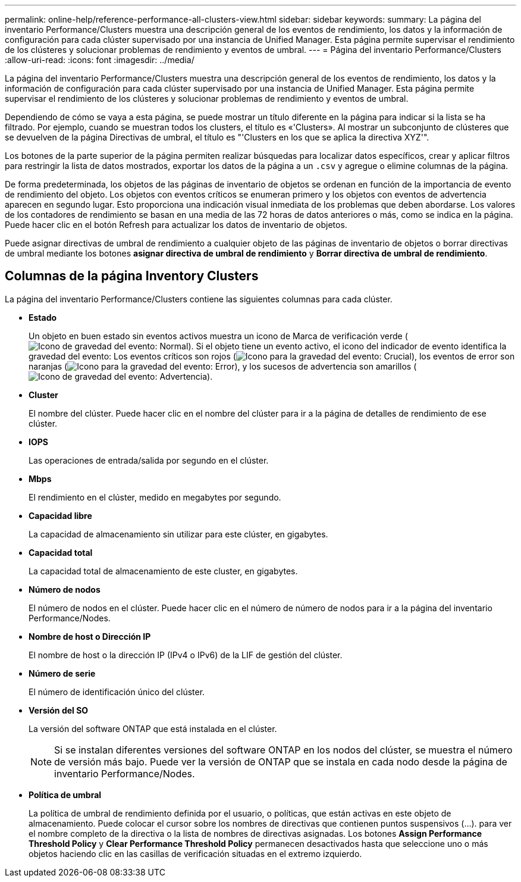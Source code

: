 ---
permalink: online-help/reference-performance-all-clusters-view.html 
sidebar: sidebar 
keywords:  
summary: La página del inventario Performance/Clusters muestra una descripción general de los eventos de rendimiento, los datos y la información de configuración para cada clúster supervisado por una instancia de Unified Manager. Esta página permite supervisar el rendimiento de los clústeres y solucionar problemas de rendimiento y eventos de umbral. 
---
= Página del inventario Performance/Clusters
:allow-uri-read: 
:icons: font
:imagesdir: ../media/


[role="lead"]
La página del inventario Performance/Clusters muestra una descripción general de los eventos de rendimiento, los datos y la información de configuración para cada clúster supervisado por una instancia de Unified Manager. Esta página permite supervisar el rendimiento de los clústeres y solucionar problemas de rendimiento y eventos de umbral.

Dependiendo de cómo se vaya a esta página, se puede mostrar un título diferente en la página para indicar si la lista se ha filtrado. Por ejemplo, cuando se muestran todos los clusters, el título es «'Clusters». Al mostrar un subconjunto de clústeres que se devuelven de la página Directivas de umbral, el título es "'Clusters en los que se aplica la directiva XYZ'".

Los botones de la parte superior de la página permiten realizar búsquedas para localizar datos específicos, crear y aplicar filtros para restringir la lista de datos mostrados, exportar los datos de la página a un `.csv` y agregue o elimine columnas de la página.

De forma predeterminada, los objetos de las páginas de inventario de objetos se ordenan en función de la importancia de evento de rendimiento del objeto. Los objetos con eventos críticos se enumeran primero y los objetos con eventos de advertencia aparecen en segundo lugar. Esto proporciona una indicación visual inmediata de los problemas que deben abordarse. Los valores de los contadores de rendimiento se basan en una media de las 72 horas de datos anteriores o más, como se indica en la página. Puede hacer clic en el botón Refresh para actualizar los datos de inventario de objetos.

Puede asignar directivas de umbral de rendimiento a cualquier objeto de las páginas de inventario de objetos o borrar directivas de umbral mediante los botones *asignar directiva de umbral de rendimiento* y *Borrar directiva de umbral de rendimiento*.



== Columnas de la página Inventory Clusters

La página del inventario Performance/Clusters contiene las siguientes columnas para cada clúster.

* *Estado*
+
Un objeto en buen estado sin eventos activos muestra un icono de Marca de verificación verde (image:../media/sev-normal-um60.png["Icono de gravedad del evento: Normal"]). Si el objeto tiene un evento activo, el icono del indicador de evento identifica la gravedad del evento: Los eventos críticos son rojos (image:../media/sev-critical-um60.png["Icono para la gravedad del evento: Crucial"]), los eventos de error son naranjas (image:../media/sev-error-um60.png["Icono para la gravedad del evento: Error"]), y los sucesos de advertencia son amarillos (image:../media/sev-warning-um60.png["Icono de gravedad del evento: Advertencia"]).

* *Cluster*
+
El nombre del clúster. Puede hacer clic en el nombre del clúster para ir a la página de detalles de rendimiento de ese clúster.

* *IOPS*
+
Las operaciones de entrada/salida por segundo en el clúster.

* *Mbps*
+
El rendimiento en el clúster, medido en megabytes por segundo.

* *Capacidad libre*
+
La capacidad de almacenamiento sin utilizar para este clúster, en gigabytes.

* *Capacidad total*
+
La capacidad total de almacenamiento de este cluster, en gigabytes.

* *Número de nodos*
+
El número de nodos en el clúster. Puede hacer clic en el número de número de nodos para ir a la página del inventario Performance/Nodes.

* *Nombre de host o Dirección IP*
+
El nombre de host o la dirección IP (IPv4 o IPv6) de la LIF de gestión del clúster.

* *Número de serie*
+
El número de identificación único del clúster.

* *Versión del SO*
+
La versión del software ONTAP que está instalada en el clúster.

+
[NOTE]
====
Si se instalan diferentes versiones del software ONTAP en los nodos del clúster, se muestra el número de versión más bajo. Puede ver la versión de ONTAP que se instala en cada nodo desde la página de inventario Performance/Nodes.

====
* *Política de umbral*
+
La política de umbral de rendimiento definida por el usuario, o políticas, que están activas en este objeto de almacenamiento. Puede colocar el cursor sobre los nombres de directivas que contienen puntos suspensivos (...). para ver el nombre completo de la directiva o la lista de nombres de directivas asignadas. Los botones *Assign Performance Threshold Policy* y *Clear Performance Threshold Policy* permanecen desactivados hasta que seleccione uno o más objetos haciendo clic en las casillas de verificación situadas en el extremo izquierdo.


